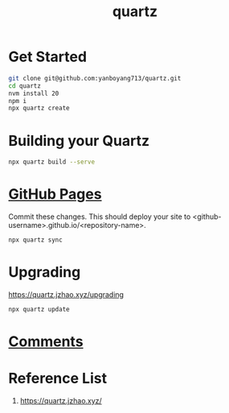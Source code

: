:PROPERTIES:
:ID:       95487dc4-797d-4d6b-a1c5-9fdc46fa6465
:END:
#+title: quartz
* Get Started
#+begin_src bash
  git clone git@github.com:yanboyang713/quartz.git
  cd quartz
  nvm install 20
  npm i
  npx quartz create
#+end_src

* Building your Quartz
#+begin_src bash
  npx quartz build --serve
#+end_src
* [[id:3766fc72-4465-4859-96bd-c327ea2c82cf][GitHub Pages]]
Commit these changes. This should deploy your site to <github-username>.github.io/<repository-name>.
#+begin_src bash
  npx quartz sync
#+end_src
* Upgrading
https://quartz.jzhao.xyz/upgrading
#+begin_src bash
  npx quartz update
#+end_src

* [[https://quartz.jzhao.xyz/features/comments][Comments]]

* Reference List
1. https://quartz.jzhao.xyz/
